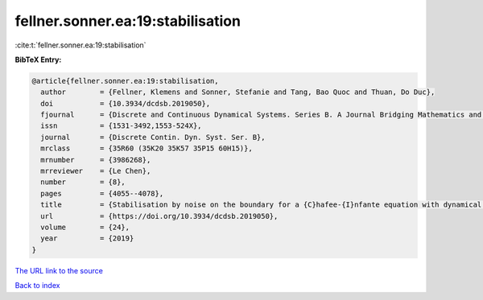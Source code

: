 fellner.sonner.ea:19:stabilisation
==================================

:cite:t:`fellner.sonner.ea:19:stabilisation`

**BibTeX Entry:**

.. code-block:: bibtex

   @article{fellner.sonner.ea:19:stabilisation,
     author        = {Fellner, Klemens and Sonner, Stefanie and Tang, Bao Quoc and Thuan, Do Duc},
     doi           = {10.3934/dcdsb.2019050},
     fjournal      = {Discrete and Continuous Dynamical Systems. Series B. A Journal Bridging Mathematics and Sciences},
     issn          = {1531-3492,1553-524X},
     journal       = {Discrete Contin. Dyn. Syst. Ser. B},
     mrclass       = {35R60 (35K20 35K57 35P15 60H15)},
     mrnumber      = {3986268},
     mrreviewer    = {Le Chen},
     number        = {8},
     pages         = {4055--4078},
     title         = {Stabilisation by noise on the boundary for a {C}hafee-{I}nfante equation with dynamical boundary conditions},
     url           = {https://doi.org/10.3934/dcdsb.2019050},
     volume        = {24},
     year          = {2019}
   }

`The URL link to the source <https://doi.org/10.3934/dcdsb.2019050>`__


`Back to index <../By-Cite-Keys.html>`__
